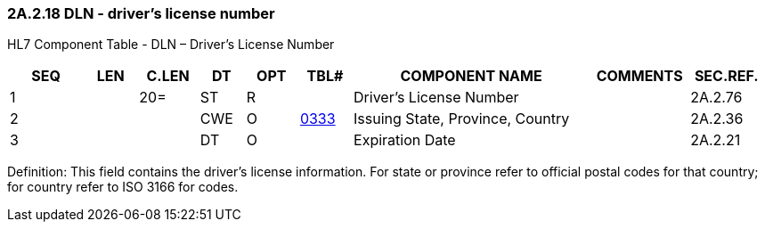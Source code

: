 === 2A.2.18 DLN - driver’s license number

HL7 Component Table - DLN – Driver’s License Number

[width="99%",cols="10%,7%,8%,6%,7%,7%,32%,13%,10%",options="header",]
|===
|SEQ |LEN |C.LEN |DT |OPT |TBL# |COMPONENT NAME |COMMENTS |SEC.REF.
|1 | |20= |ST |R | |Driver's License Number | |2A.2.76
|2 | | |CWE |O |file:///E:\V2\v2.9%20final%20Nov%20from%20Frank\V29_CH02C_Tables.docx#HL70333[0333] |Issuing State, Province, Country | |2A.2.36
|3 | | |DT |O | |Expiration Date | |2A.2.21
|===

Definition: This field contains the driver’s license information. For state or province refer to official postal codes for that country; for country refer to ISO 3166 for codes.


